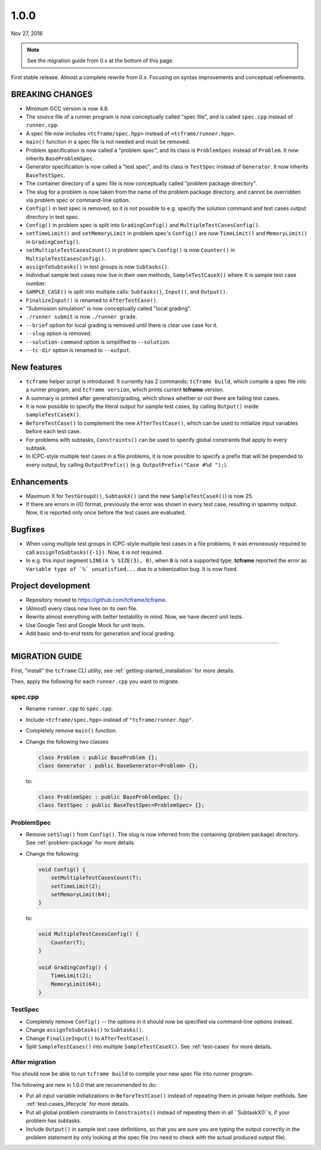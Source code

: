 .. _v1_0_0:

1.0.0
=====

Nov 27, 2016

.. note::

  See the migration guide from 0.x at the bottom of this page.

First stable release. Almost a complete rewrite from 0.x. Focusing on syntax improvements and conceptual refinements.

BREAKING CHANGES
----------------

- Minimum GCC version is now 4.8.
- The source file of a runner program is now conceptually called "spec file", and is called ``spec.cpp`` instead of ``runner.cpp``.
- A spec file now includes ``<tcframe/spec.hpp>`` instead of ``<tcframe/runner.hpp>``.
- ``main()`` function in a spec file is not needed and must be removed.
- Problem specification is now called a "problem spec", and its class is ``ProblemSpec`` instead of ``Problem``. It now inherits ``BaseProblemSpec``.
- Generator specification is now called a "test spec", and its class is ``TestSpec`` instead of ``Generator``. It now inherits ``BaseTestSpec``.
- The container directory of a spec file is now conceptually called "problem package directory".
- The slug for a problem is now taken from the name of the problem package directory, and cannot be overridden via problem spec or command-line option.
- ``Config()`` in test spec is removed, so it is not possible to e.g. specify the solution command and test cases output directory in test spec.
- ``Config()`` in problem spec is split into ``GradingConfig()`` and ``MultipleTestCasesConfig()``.
- ``setTimeLimit()`` and ``setMemoryLimit`` in problem spec's ``Config()`` are now ``TimeLimit()`` and ``MemoryLimit()`` in ``GradingConfig()``.
- ``setMultipleTestCasesCount()`` in problem spec's ``Config()`` is now ``Counter()`` in ``MultipleTestCasesConfig()``.
- ``assignToSubtasks()`` in test groups is now ``Subtasks()``.
- Individual sample test cases now live in their own methods, ``SampleTestCaseX()`` where X is sample test case number.
- ``SAMPLE_CASE()`` is split into multiple calls: ``Subtasks()``, ``Input()``, and ``Output()``.
- ``FinalizeInput()`` is renamed to ``AfterTestCase()``.
- "Submission simulation" is now conceptually called "local grading".
- ``./runner submit`` is now ``./runner grade``.
- ``--brief`` option for local grading is removed until there is clear use case for it.
- ``--slug`` option is removed.
- ``--solution-command`` option is simplified to ``--solution``.
- ``--tc-dir`` option is renamed to ``--output``.

New features
------------

- ``tcframe`` helper script is introduced. It currently has 2 commands: ``tcframe build``, which compile a spec file into a runner program, and ``tcframe version``, which prints current **tcframe** version.
- A summary is printed after generation/grading, which shows whether or not there are failing test cases.
- It is now possible to specify the literal output for sample test cases, by calling ``Output()`` inside ``SampleTestCaseX()``.
- ``BeforeTestCase()`` to complement the new ``AfterTestCase()``, which can be used to initialize input variables before each test case.
- For problems with subtasks, ``Constraints()`` can be used to specify global constraints that apply to every subtask.
- In ICPC-style multiple test cases in a file problems, it is now possible to specify a prefix that will be prepended to every output, by calling ``OutputPrefix()`` (e.g. ``OutputPrefix("Case #%d ");``).

Enhancements
------------

- Maximum X for ``TestGroupX()``, ``SubtaskX()`` (and the new ``SampleTestCaseX()``) is now 25.
- If there are errors in I/O format, previously the error was shown in every test case, resulting in spammy output. Now, it is reported only once before the test cases are evaluated.

Bugfixes
--------

- When using multiple test groups in ICPC-style multiple test cases in a file problems, it was erroneously required to call ``assignToSubtasks({-1})``. Now, it is not required.
- In e.g. this input segment ``LINE(A % SIZE(3), B)``, when ``B`` is not a supported type, **tcframe** reported the error as ``Variable type of `%` unsatisfied...`` due to a tokenization bug. It is now fixed.

Project development
-------------------

- Repository moved to https://github.com/tcframe/tcframe.
- (Almost) every class now lives on its own file.
- Rewrite almost everything with better testability in mind. Now, we have decent unit tests.
- Use Google Test and Google Mock for unit tests.
- Add basic end-to-end tests for generation and local grading.

----

MIGRATION GUIDE
---------------

First, "install" the ``tcframe`` CLI utility; see :ref:`getting-started_installation` for more details.

Then, apply the following for each ``runner.cpp`` you want to migrate.

spec.cpp
********

- Rename ``runner.cpp`` to ``spec.cpp``.
- Include ``<tcframe/spec.hpp>`` instead of ``"tcframe/runner.hpp"``.
- Completely remove ``main()`` function.
- Change the following two classes

  .. sourcecode:: cpp

      class Problem : public BaseProblem {};
      class Generator : public BaseGenerator<Problem> {};

  to:

  .. sourcecode:: cpp

      class ProblemSpec : public BaseProblemSpec {};
      class TestSpec : public BaseTestSpec<ProblemSpec> {};

ProblemSpec
***********

- Remove ``setSlug()`` from ``Config()``. The slug is now inferred from the containing (problem package) directory. See :ref:`problem-package` for more details.
- Change the following:

  .. sourcecode:: cpp

      void Config() {
          setMultipleTestCasesCount(T);
          setTimeLimit(2);
          setMemoryLimit(64);
      }

  to:

  .. sourcecode:: cpp

      void MultipleTestCasesConfig() {
          Counter(T);
      }

      void GradingConfig() {
          TimeLimit(2);
          MemoryLimit(64);
      }

TestSpec
********

- Completely remove ``Config()`` -- the options in it should now be specified via command-line options instead.
- Change ``assignToSubtasks()`` to ``Subtasks()``.
- Change ``FinalizeInput()`` to ``AfterTestCase()``.
- Split ``SampleTestCases()`` into multiple ``SampleTestCaseX()``. See :ref:`test-cases` for more details.

After migration
***************

You should now be able to run ``tcframe build`` to compile your new spec file into runner program.

The following are new in 1.0.0 that are recommended to do:

- Put all input variable initializations in ``BeforeTestCase()`` instead of repeating them in private helper methods. See :ref:`test-cases_lifecycle` for more details.
- Put all global problem constraints in ``Constraints()`` instead of repeating them in all ``SubtaskX()``s, if your problem has subtasks.
- Include ``Output()`` in sample test case definitions, so that you are sure you are typing the output correctly in the problem statement by only looking at the spec file (no need to check with the actual produced output file).
